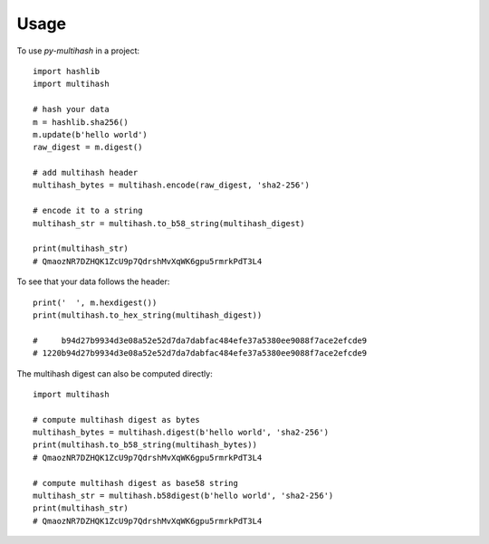 =====
Usage
=====

To use `py-multihash` in a project::

    import hashlib
    import multihash

    # hash your data
    m = hashlib.sha256()
    m.update(b'hello world')
    raw_digest = m.digest()

    # add multihash header
    multihash_bytes = multihash.encode(raw_digest, 'sha2-256')

    # encode it to a string
    multihash_str = multihash.to_b58_string(multihash_digest)

    print(multihash_str)
    # QmaozNR7DZHQK1ZcU9p7QdrshMvXqWK6gpu5rmrkPdT3L4

To see that your data follows the header::

    print('  ', m.hexdigest())
    print(multihash.to_hex_string(multihash_digest))

    #     b94d27b9934d3e08a52e52d7da7dabfac484efe37a5380ee9088f7ace2efcde9
    # 1220b94d27b9934d3e08a52e52d7da7dabfac484efe37a5380ee9088f7ace2efcde9

The multihash digest can also be computed directly::
    
    import multihash

    # compute multihash digest as bytes
    multihash_bytes = multihash.digest(b'hello world', 'sha2-256')
    print(multihash.to_b58_string(multihash_bytes))
    # QmaozNR7DZHQK1ZcU9p7QdrshMvXqWK6gpu5rmrkPdT3L4

    # compute multihash digest as base58 string
    multihash_str = multihash.b58digest(b'hello world', 'sha2-256')
    print(multihash_str)
    # QmaozNR7DZHQK1ZcU9p7QdrshMvXqWK6gpu5rmrkPdT3L4
